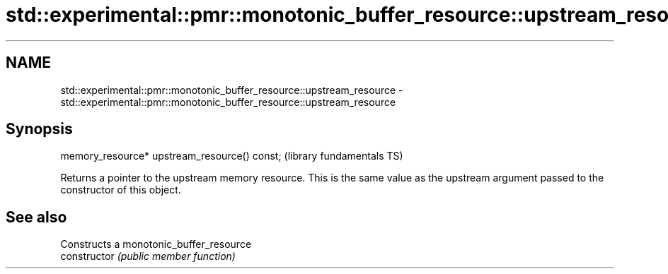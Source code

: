 .TH std::experimental::pmr::monotonic_buffer_resource::upstream_resource 3 "2020.03.24" "http://cppreference.com" "C++ Standard Libary"
.SH NAME
std::experimental::pmr::monotonic_buffer_resource::upstream_resource \- std::experimental::pmr::monotonic_buffer_resource::upstream_resource

.SH Synopsis

  memory_resource* upstream_resource() const;  (library fundamentals TS)

  Returns a pointer to the upstream memory resource. This is the same value as the upstream argument passed to the constructor of this object.

.SH See also


                Constructs a monotonic_buffer_resource
  constructor   \fI(public member function)\fP




